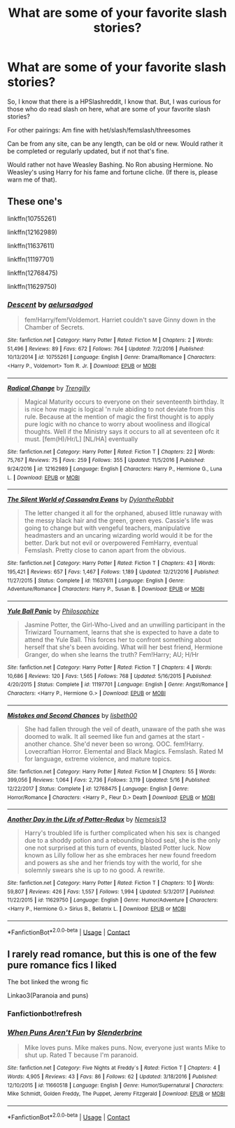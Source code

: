#+TITLE: What are some of your favorite slash stories?

* What are some of your favorite slash stories?
:PROPERTIES:
:Author: NotSoSnarky
:Score: 10
:DateUnix: 1606024120.0
:DateShort: 2020-Nov-22
:FlairText: Request
:END:
So, I know that there is a HPSlashreddit, I know that. But, I was curious for those who do read slash on here, what are some of your favorite slash stories?

For other pairings: Am fine with het/slash/femslash/threesomes

Can be from any site, can be any length, can be old or new. Would rather it be completed or regularly updated, but if not that's fine.

Would rather not have Weasley Bashing. No Ron abusing Hermione. No Weasley's using Harry for his fame and fortune cliche. (If there is, please warn me of that).


** These one's

linkffn(10755261)

linkffn(12162989)

linkffn(11637611)

linkffn(11197701)

linkffn(12768475)

linkffn(11629750)
:PROPERTIES:
:Author: 1crazydutchman
:Score: 2
:DateUnix: 1606039382.0
:DateShort: 2020-Nov-22
:END:

*** [[https://www.fanfiction.net/s/10755261/1/][*/Descent/*]] by [[https://www.fanfiction.net/u/1244542/aelursadgod][/aelursadgod/]]

#+begin_quote
  fem!Harry/fem!Voldemort. Harriet couldn't save Ginny down in the Chamber of Secrets.
#+end_quote

^{/Site/:} ^{fanfiction.net} ^{*|*} ^{/Category/:} ^{Harry} ^{Potter} ^{*|*} ^{/Rated/:} ^{Fiction} ^{M} ^{*|*} ^{/Chapters/:} ^{2} ^{*|*} ^{/Words/:} ^{51,496} ^{*|*} ^{/Reviews/:} ^{89} ^{*|*} ^{/Favs/:} ^{672} ^{*|*} ^{/Follows/:} ^{764} ^{*|*} ^{/Updated/:} ^{7/2/2016} ^{*|*} ^{/Published/:} ^{10/13/2014} ^{*|*} ^{/id/:} ^{10755261} ^{*|*} ^{/Language/:} ^{English} ^{*|*} ^{/Genre/:} ^{Drama/Romance} ^{*|*} ^{/Characters/:} ^{<Harry} ^{P.,} ^{Voldemort>} ^{Tom} ^{R.} ^{Jr.} ^{*|*} ^{/Download/:} ^{[[http://www.ff2ebook.com/old/ffn-bot/index.php?id=10755261&source=ff&filetype=epub][EPUB]]} ^{or} ^{[[http://www.ff2ebook.com/old/ffn-bot/index.php?id=10755261&source=ff&filetype=mobi][MOBI]]}

--------------

[[https://www.fanfiction.net/s/12162989/1/][*/Radical Change/*]] by [[https://www.fanfiction.net/u/6731734/Trengilly][/Trengilly/]]

#+begin_quote
  Magical Maturity occurs to everyone on their seventeenth birthday. It is nice how magic is logical 'n rule abiding to not deviate from this rule. Because at the mention of magic the first thought is to apply pure logic with no chance to worry about wooliness and illogical thoughts. Well if the Ministry says it occurs to all at seventeen ofc it must. [fem(H)/Hr/L] [NL/HA] eventually
#+end_quote

^{/Site/:} ^{fanfiction.net} ^{*|*} ^{/Category/:} ^{Harry} ^{Potter} ^{*|*} ^{/Rated/:} ^{Fiction} ^{T} ^{*|*} ^{/Chapters/:} ^{22} ^{*|*} ^{/Words/:} ^{75,767} ^{*|*} ^{/Reviews/:} ^{75} ^{*|*} ^{/Favs/:} ^{259} ^{*|*} ^{/Follows/:} ^{355} ^{*|*} ^{/Updated/:} ^{11/5/2016} ^{*|*} ^{/Published/:} ^{9/24/2016} ^{*|*} ^{/id/:} ^{12162989} ^{*|*} ^{/Language/:} ^{English} ^{*|*} ^{/Characters/:} ^{Harry} ^{P.,} ^{Hermione} ^{G.,} ^{Luna} ^{L.} ^{*|*} ^{/Download/:} ^{[[http://www.ff2ebook.com/old/ffn-bot/index.php?id=12162989&source=ff&filetype=epub][EPUB]]} ^{or} ^{[[http://www.ff2ebook.com/old/ffn-bot/index.php?id=12162989&source=ff&filetype=mobi][MOBI]]}

--------------

[[https://www.fanfiction.net/s/11637611/1/][*/The Silent World of Cassandra Evans/*]] by [[https://www.fanfiction.net/u/6664607/DylantheRabbit][/DylantheRabbit/]]

#+begin_quote
  The letter changed it all for the orphaned, abused little runaway with the messy black hair and the green, green eyes. Cassie's life was going to change but with vengeful teachers, manipulative headmasters and an uncaring wizarding world would it be for the better. Dark but not evil or overpowered FemHarry, eventual Femslash. Pretty close to canon apart from the obvious.
#+end_quote

^{/Site/:} ^{fanfiction.net} ^{*|*} ^{/Category/:} ^{Harry} ^{Potter} ^{*|*} ^{/Rated/:} ^{Fiction} ^{T} ^{*|*} ^{/Chapters/:} ^{43} ^{*|*} ^{/Words/:} ^{195,421} ^{*|*} ^{/Reviews/:} ^{657} ^{*|*} ^{/Favs/:} ^{1,467} ^{*|*} ^{/Follows/:} ^{1,189} ^{*|*} ^{/Updated/:} ^{12/21/2016} ^{*|*} ^{/Published/:} ^{11/27/2015} ^{*|*} ^{/Status/:} ^{Complete} ^{*|*} ^{/id/:} ^{11637611} ^{*|*} ^{/Language/:} ^{English} ^{*|*} ^{/Genre/:} ^{Adventure/Romance} ^{*|*} ^{/Characters/:} ^{Harry} ^{P.,} ^{Susan} ^{B.} ^{*|*} ^{/Download/:} ^{[[http://www.ff2ebook.com/old/ffn-bot/index.php?id=11637611&source=ff&filetype=epub][EPUB]]} ^{or} ^{[[http://www.ff2ebook.com/old/ffn-bot/index.php?id=11637611&source=ff&filetype=mobi][MOBI]]}

--------------

[[https://www.fanfiction.net/s/11197701/1/][*/Yule Ball Panic/*]] by [[https://www.fanfiction.net/u/4752228/Philosophize][/Philosophize/]]

#+begin_quote
  Jasmine Potter, the Girl-Who-Lived and an unwilling participant in the Triwizard Tournament, learns that she is expected to have a date to attend the Yule Ball. This forces her to confront something about herself that she's been avoiding. What will her best friend, Hermione Granger, do when she learns the truth? Fem!Harry; AU; H/Hr
#+end_quote

^{/Site/:} ^{fanfiction.net} ^{*|*} ^{/Category/:} ^{Harry} ^{Potter} ^{*|*} ^{/Rated/:} ^{Fiction} ^{T} ^{*|*} ^{/Chapters/:} ^{4} ^{*|*} ^{/Words/:} ^{10,686} ^{*|*} ^{/Reviews/:} ^{120} ^{*|*} ^{/Favs/:} ^{1,565} ^{*|*} ^{/Follows/:} ^{768} ^{*|*} ^{/Updated/:} ^{5/16/2015} ^{*|*} ^{/Published/:} ^{4/20/2015} ^{*|*} ^{/Status/:} ^{Complete} ^{*|*} ^{/id/:} ^{11197701} ^{*|*} ^{/Language/:} ^{English} ^{*|*} ^{/Genre/:} ^{Angst/Romance} ^{*|*} ^{/Characters/:} ^{<Harry} ^{P.,} ^{Hermione} ^{G.>} ^{*|*} ^{/Download/:} ^{[[http://www.ff2ebook.com/old/ffn-bot/index.php?id=11197701&source=ff&filetype=epub][EPUB]]} ^{or} ^{[[http://www.ff2ebook.com/old/ffn-bot/index.php?id=11197701&source=ff&filetype=mobi][MOBI]]}

--------------

[[https://www.fanfiction.net/s/12768475/1/][*/Mistakes and Second Chances/*]] by [[https://www.fanfiction.net/u/9540058/lisbeth00][/lisbeth00/]]

#+begin_quote
  She had fallen through the veil of death, unaware of the path she was doomed to walk. It all seemed like fun and games at the start - another chance. She'd never been so wrong. OOC. fem!Harry. Lovecraftian Horror. Elemental and Black Magics. Femslash. Rated M for language, extreme violence, and mature topics.
#+end_quote

^{/Site/:} ^{fanfiction.net} ^{*|*} ^{/Category/:} ^{Harry} ^{Potter} ^{*|*} ^{/Rated/:} ^{Fiction} ^{M} ^{*|*} ^{/Chapters/:} ^{55} ^{*|*} ^{/Words/:} ^{399,056} ^{*|*} ^{/Reviews/:} ^{1,064} ^{*|*} ^{/Favs/:} ^{2,736} ^{*|*} ^{/Follows/:} ^{3,119} ^{*|*} ^{/Updated/:} ^{5/16} ^{*|*} ^{/Published/:} ^{12/22/2017} ^{*|*} ^{/Status/:} ^{Complete} ^{*|*} ^{/id/:} ^{12768475} ^{*|*} ^{/Language/:} ^{English} ^{*|*} ^{/Genre/:} ^{Horror/Romance} ^{*|*} ^{/Characters/:} ^{<Harry} ^{P.,} ^{Fleur} ^{D.>} ^{Death} ^{*|*} ^{/Download/:} ^{[[http://www.ff2ebook.com/old/ffn-bot/index.php?id=12768475&source=ff&filetype=epub][EPUB]]} ^{or} ^{[[http://www.ff2ebook.com/old/ffn-bot/index.php?id=12768475&source=ff&filetype=mobi][MOBI]]}

--------------

[[https://www.fanfiction.net/s/11629750/1/][*/Another Day in the Life of Potter-Redux/*]] by [[https://www.fanfiction.net/u/227409/Nemesis13][/Nemesis13/]]

#+begin_quote
  Harry's troubled life is further complicated when his sex is changed due to a shoddy potion and a rebounding blood seal, she is the only one not surprised at this turn of events, blasted Potter luck. Now known as Lilly follow her as she embraces her new found freedom and powers as she and her friends toy with the world, for she solemnly swears she is up to no good. A rewrite.
#+end_quote

^{/Site/:} ^{fanfiction.net} ^{*|*} ^{/Category/:} ^{Harry} ^{Potter} ^{*|*} ^{/Rated/:} ^{Fiction} ^{T} ^{*|*} ^{/Chapters/:} ^{10} ^{*|*} ^{/Words/:} ^{59,807} ^{*|*} ^{/Reviews/:} ^{426} ^{*|*} ^{/Favs/:} ^{1,557} ^{*|*} ^{/Follows/:} ^{1,994} ^{*|*} ^{/Updated/:} ^{5/3/2017} ^{*|*} ^{/Published/:} ^{11/22/2015} ^{*|*} ^{/id/:} ^{11629750} ^{*|*} ^{/Language/:} ^{English} ^{*|*} ^{/Genre/:} ^{Humor/Adventure} ^{*|*} ^{/Characters/:} ^{<Harry} ^{P.,} ^{Hermione} ^{G.>} ^{Sirius} ^{B.,} ^{Bellatrix} ^{L.} ^{*|*} ^{/Download/:} ^{[[http://www.ff2ebook.com/old/ffn-bot/index.php?id=11629750&source=ff&filetype=epub][EPUB]]} ^{or} ^{[[http://www.ff2ebook.com/old/ffn-bot/index.php?id=11629750&source=ff&filetype=mobi][MOBI]]}

--------------

*FanfictionBot*^{2.0.0-beta} | [[https://github.com/FanfictionBot/reddit-ffn-bot/wiki/Usage][Usage]] | [[https://www.reddit.com/message/compose?to=tusing][Contact]]
:PROPERTIES:
:Author: FanfictionBot
:Score: 0
:DateUnix: 1606039417.0
:DateShort: 2020-Nov-22
:END:


** I rarely read romance, but this is one of the few pure romance fics I liked

The bot linked the wrong fic

Linkao3(Paranoia and puns)
:PROPERTIES:
:Author: nousernameslef
:Score: 1
:DateUnix: 1606033104.0
:DateShort: 2020-Nov-22
:END:

*** Fanfictionbot!refresh
:PROPERTIES:
:Author: nousernameslef
:Score: 1
:DateUnix: 1606033786.0
:DateShort: 2020-Nov-22
:END:


*** [[https://www.fanfiction.net/s/11660518/1/][*/When Puns Aren't Fun/*]] by [[https://www.fanfiction.net/u/5278385/Slenderbrine][/Slenderbrine/]]

#+begin_quote
  Mike loves puns. Mike makes puns. Now, everyone just wants Mike to shut up. Rated T because I'm paranoid.
#+end_quote

^{/Site/:} ^{fanfiction.net} ^{*|*} ^{/Category/:} ^{Five} ^{Nights} ^{at} ^{Freddy´s} ^{*|*} ^{/Rated/:} ^{Fiction} ^{T} ^{*|*} ^{/Chapters/:} ^{4} ^{*|*} ^{/Words/:} ^{4,905} ^{*|*} ^{/Reviews/:} ^{43} ^{*|*} ^{/Favs/:} ^{86} ^{*|*} ^{/Follows/:} ^{62} ^{*|*} ^{/Updated/:} ^{3/18/2016} ^{*|*} ^{/Published/:} ^{12/10/2015} ^{*|*} ^{/id/:} ^{11660518} ^{*|*} ^{/Language/:} ^{English} ^{*|*} ^{/Genre/:} ^{Humor/Supernatural} ^{*|*} ^{/Characters/:} ^{Mike} ^{Schmidt,} ^{Golden} ^{Freddy,} ^{The} ^{Puppet,} ^{Jeremy} ^{Fitzgerald} ^{*|*} ^{/Download/:} ^{[[http://www.ff2ebook.com/old/ffn-bot/index.php?id=11660518&source=ff&filetype=epub][EPUB]]} ^{or} ^{[[http://www.ff2ebook.com/old/ffn-bot/index.php?id=11660518&source=ff&filetype=mobi][MOBI]]}

--------------

*FanfictionBot*^{2.0.0-beta} | [[https://github.com/FanfictionBot/reddit-ffn-bot/wiki/Usage][Usage]] | [[https://www.reddit.com/message/compose?to=tusing][Contact]]
:PROPERTIES:
:Author: FanfictionBot
:Score: 0
:DateUnix: 1606033128.0
:DateShort: 2020-Nov-22
:END:
